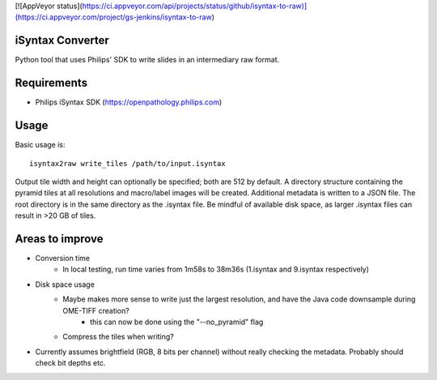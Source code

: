[![AppVeyor status](https://ci.appveyor.com/api/projects/status/github/isyntax-to-raw)](https://ci.appveyor.com/project/gs-jenkins/isyntax-to-raw)

iSyntax Converter
=================

Python tool that uses Philips' SDK to write slides in an intermediary raw format.

Requirements
============

* Philips iSyntax SDK (https://openpathology.philips.com)

Usage
=====

Basic usage is::

    isyntax2raw write_tiles /path/to/input.isyntax

Output tile width and height can optionally be specified; both are 512 by default.
A directory structure containing the pyramid tiles at all resolutions and macro/label images
will be created.  Additional metadata is written to a JSON file.  The root directory is in the same directory as the .isyntax file.
Be mindful of available disk space, as larger .isyntax files can result in >20 GB of tiles.

Areas to improve
================

* Conversion time
    - In local testing, run time varies from 1m58s to 38m36s (1.isyntax and 9.isyntax respectively)
* Disk space usage
    - Maybe makes more sense to write just the largest resolution, and have the Java code downsample during OME-TIFF creation?
        * this can now be done using the "--no_pyramid" flag
    - Compress the tiles when writing?
* Currently assumes brightfield (RGB, 8 bits per channel) without really checking the metadata.  Probably should check bit depths etc.
